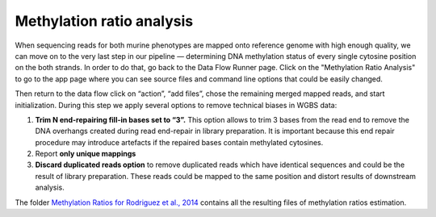 Methylation ratio analysis
**************************

When sequencing reads for both murine phenotypes are mapped onto
reference genome with high enough quality, we can move on to the very
last step in our pipeline — determining DNA methylation
status of every single cytosine position on the both strands. In order
to do that, go back to the Data Flow Runner page. Click on the
"Methylation Ratio Analysis" to go to the app page where you can see
source files and command line options that could be easily changed.

|DF methylation analysis|

Then return to the data flow click on “action”,
“add files”, chose the remaining merged mapped reads, and start
initialization. During this step we apply several options to remove
technical biases in WGBS data:

#. **Trim N end-repairing fill-in bases set to “3”.** This option
   allows to trim 3 bases from the read end to remove the DNA overhangs
   created during read end-repair in library preparation. It is
   important because this end repair procedure may introduce artefacts
   if the repaired bases contain methylated cytosines.
#. Report **only unique mappings**
#. **Discard duplicated reads option** to remove duplicated reads
   which have identical sequences and could be the result of library
   preparation. These reads could be mapped to the same position and
   distort results of downstream analysis.

The folder `Methylation Ratios for Rodriguez et al., 2014`_
contains all the resulting files of methylation ratios estimation.

.. |DF methylation analysis| image:: images/DF-methylation-analysis.png
.. _Methylation Ratios for Rodriguez et al., 2014: https://platform.genestack.org/endpoint/application/run/genestack/filebrowser?a=GSF968759&action=viewFile
